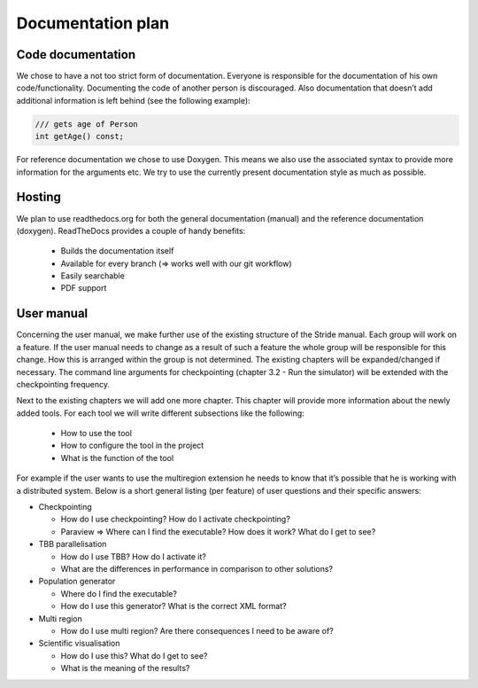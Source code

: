 Documentation plan
==================

Code documentation
------------------

We chose to have a not too strict form of documentation.
Everyone is responsible for the documentation of his own code/functionality.
Documenting the code of another person is discouraged.
Also documentation that doesn’t add additional information is left behind (see the following example):

.. code-block:: c++

  /// gets age of Person
  int getAge() const;

For reference documentation we chose to use Doxygen. This means we also use the associated syntax to provide more information for the arguments etc. We try to use the currently present documentation style as much as possible.

Hosting
-------

We plan to use readthedocs.org for both the general documentation (manual) and the reference documentation (doxygen). ReadTheDocs provides a couple of handy benefits:

 - Builds the documentation itself
 - Available for every branch (=> works well with our git workflow)
 - Easily searchable
 - PDF support

User manual
-----------

Concerning the user manual, we make further use of the existing structure of the Stride manual.
Each group will work on a feature. If the user manual needs to change as a result of such a feature the whole group will be responsible for this change. How this is arranged within the group is not determined.
The existing chapters will be expanded/changed if necessary. The command line arguments for checkpointing (chapter 3.2 - Run the simulator) will be extended with the checkpointing frequency.

Next to the existing chapters we will add one more chapter. This chapter will provide more information about the newly added tools. For each tool we will write different subsections like the following:

 - How to use the tool
 - How to configure the tool in the project
 - What is the function of the tool

For example if the user wants to use the multiregion extension he needs to know that it’s possible that he is working with a distributed system.
Below is a short general listing (per feature) of user questions and their specific answers:

- Checkpointing

  - How do I use checkpointing? How do I activate checkpointing?
  - Paraview ⇒ Where can I find the executable? How does it work? What do I get to see?

- TBB parallelisation

  - How do I use TBB? How do I activate it?
  - What are the differences in performance in comparison to other solutions?

- Population generator

  - Where do I find the executable?
  - How do I use this generator? What is the correct XML format?

- Multi region

  - How do I use multi region? Are there consequences I need to be aware of?

- Scientific visualisation

  - How do I use this? What do I get to see?
  - What is the meaning of the results?
